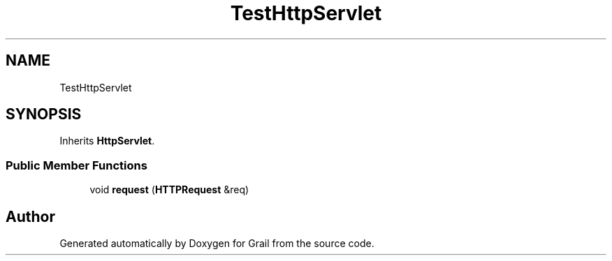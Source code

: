.TH "TestHttpServlet" 3 "Thu Jul 1 2021" "Version 1.0" "Grail" \" -*- nroff -*-
.ad l
.nh
.SH NAME
TestHttpServlet
.SH SYNOPSIS
.br
.PP
.PP
Inherits \fBHttpServlet\fP\&.
.SS "Public Member Functions"

.in +1c
.ti -1c
.RI "void \fBrequest\fP (\fBHTTPRequest\fP &req)"
.br
.in -1c

.SH "Author"
.PP 
Generated automatically by Doxygen for Grail from the source code\&.
